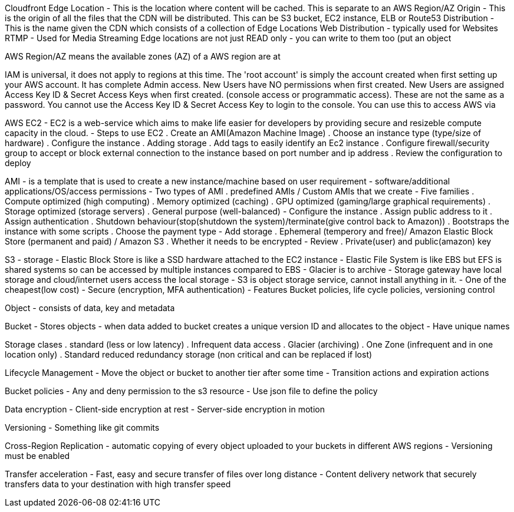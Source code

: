 Cloudfront
Edge Location - This is the location where content will be cached. This is separate to an AWS Region/AZ
Origin - This is the origin of all the files that the CDN will be distributed. This can be S3 bucket, EC2 instance, ELB or Route53
Distribution - This is the name given the CDN which consists of a collection of Edge Locations
Web Distribution - typically used for Websites
RTMP - Used for Media Streaming
Edge locations are not just READ only - you can write to them too (put an object

AWS Region/AZ means the available zones (AZ) of a AWS region are at

IAM is universal, it does not apply to regions at this time.
The 'root account' is simply the account created when first setting up your AWS account. It has complete Admin access.
New Users have NO permissions when first created.
New Users are assigned Access Key ID & Secret Access Keys when first created. (console access or programmatic access).
These are not the same as a password. You cannot use the Access Key ID & Secret Access Key to login to the console. You can use this to access AWS via 

AWS EC2
- EC2 is a web-service which aims to make life easier for developers by providing secure and resizeble compute capacity in the cloud.
- Steps to use EC2
. Create an AMI(Amazon Machine Image)
. Choose an instance type (type/size of hardware)
. Configure the instance
. Adding storage
. Add tags to easily identify an Ec2 instance
. Configure firewall/security group to accept or block external connection to the instance based on port number and ip address
. Review the configuration to deploy

AMI
- is a template that is used to create a new instance/machine based on user requirement
- software/additional applications/OS/access permissions
- Two types of AMI
. predefined AMIs / Custom AMIs that we create
- Five families
. Compute optimized (high computing)
. Memory optimized (caching)
. GPU optimized (gaming/large graphical requirements)
. Storage optimized (storage servers)
. General purpose (well-balanced)
- Configure the instance
. Assign public address to it
. Assign authentication
. Shutdown behaviour(stop(shutdown the system)/terminate(give control back to Amazon))
. Bootstraps the instance with some scripts
. Choose the payment type
- Add storage
. Ephemeral (temperory and free)/ Amazon Elastic Block Store (permanent and paid) / Amazon S3
. Whether it needs to be encrypted
- Review
. Private(user) and public(amazon) key

S3
- storage
- Elastic Block Store is like a SSD hardware attached to the EC2 instance
- Elastic File System is like EBS but EFS is shared systems so can be accessed by multiple instances compared to EBS
- Glacier is to archive
- Storage gateway have local storage and cloud/internet users access the local storage
- S3 is object storage service, cannot install anything in it.
- One of the cheapest(low cost)
- Secure (encryption, MFA authentication)
- Features Bucket policies, life cycle policies, versioning control

Object
- consists of data, key and metadata

Bucket
- Stores objects
- when data added to bucket creates a unique version ID and allocates to the object
- Have unique names

Storage clases
. standard (less or low latency)
. Infrequent data access
. Glacier (archiving)
. One Zone (infrequent and in one location only)
. Standard reduced redundancy storage (non critical and can be replaced if lost)

Lifecycle Management
- Move the object or bucket to another tier after some time
- Transition actions and expiration actions

Bucket policies
- Any and deny permission to the s3 resource
- Use json file to define the policy

Data encryption
- Client-side encryption at rest
- Server-side encryption in motion

Versioning
- Something like git commits

Cross-Region Replication
- automatic copying of every object uploaded to your buckets in different AWS regions
- Versioning must be enabled

Transfer acceleration
- Fast, easy and secure transfer of files over long distance
- Content delivery network that securely transfers data to your destination with high transfer speed